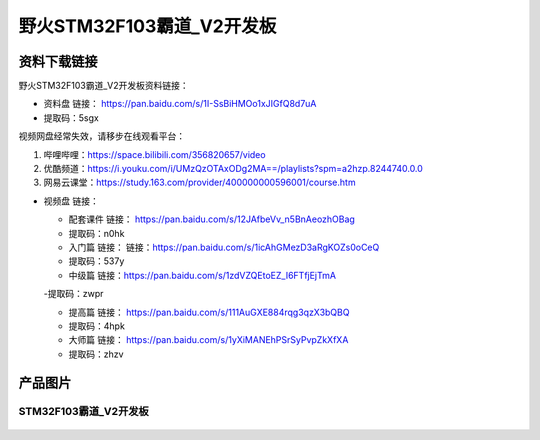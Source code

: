 野火STM32F103霸道_V2开发板
==========================

资料下载链接
------------

野火STM32F103霸道_V2开发板资料链接：

-  资料盘 链接： https://pan.baidu.com/s/1I-SsBiHMOo1xJIGfQ8d7uA
-  提取码：5sgx

视频网盘经常失效，请移步在线观看平台：

1. 哔哩哔哩：https://space.bilibili.com/356820657/video
#. 优酷频道：https://i.youku.com/i/UMzQzOTAxODg2MA==/playlists?spm=a2hzp.8244740.0.0
#. 网易云课堂：https://study.163.com/provider/400000000596001/course.htm

-  视频盘 链接：

   -  ``配套课件``
      链接： https://pan.baidu.com/s/12JAfbeVv_n5BnAeozhOBag

   -  提取码：n0hk

   -  ``入门篇`` 链接： 链接：https://pan.baidu.com/s/1icAhGMezD3aRgKOZs0oCeQ

   -  提取码：537y

   -  ``中级篇`` 链接：https://pan.baidu.com/s/1zdVZQEtoEZ_I6FTfjEjTmA 
   
   -提取码：zwpr

   -  ``提高篇`` 链接： https://pan.baidu.com/s/111AuGXE884rqg3qzX3bQBQ

   -  提取码：4hpk

   -  ``大师篇`` 链接： https://pan.baidu.com/s/1yXiMANEhPSrSyPvpZkXfXA

   -  提取码：zhzv

产品图片
--------

STM32F103霸道_V2开发板
~~~~~~~~~~~~~~~~~~~~~~

.. figure:: media/stm32f103_badao_v2/stm32f103_badao_v2.jpg
   :alt: STM32F103霸道_V2开发板



